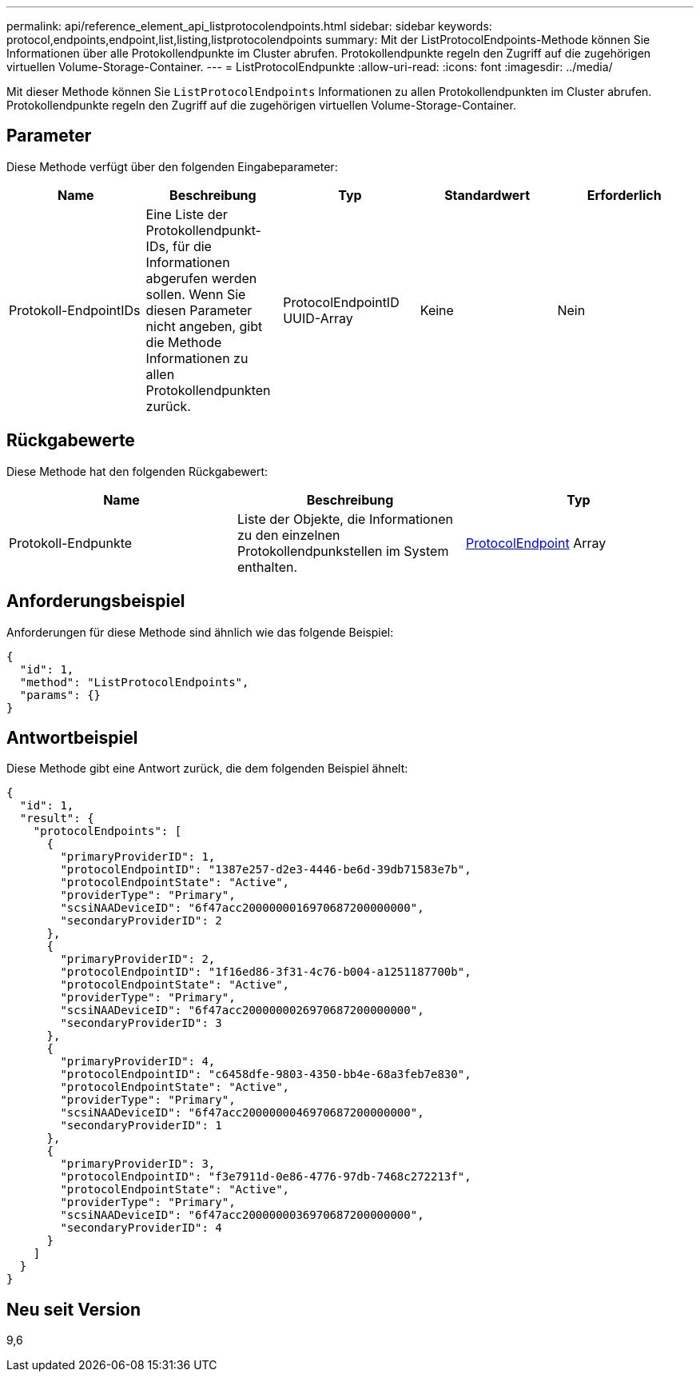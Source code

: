 ---
permalink: api/reference_element_api_listprotocolendpoints.html 
sidebar: sidebar 
keywords: protocol,endpoints,endpoint,list,listing,listprotocolendpoints 
summary: Mit der ListProtocolEndpoints-Methode können Sie Informationen über alle Protokollendpunkte im Cluster abrufen. Protokollendpunkte regeln den Zugriff auf die zugehörigen virtuellen Volume-Storage-Container. 
---
= ListProtocolEndpunkte
:allow-uri-read: 
:icons: font
:imagesdir: ../media/


[role="lead"]
Mit dieser Methode können Sie `ListProtocolEndpoints` Informationen zu allen Protokollendpunkten im Cluster abrufen. Protokollendpunkte regeln den Zugriff auf die zugehörigen virtuellen Volume-Storage-Container.



== Parameter

Diese Methode verfügt über den folgenden Eingabeparameter:

|===
| Name | Beschreibung | Typ | Standardwert | Erforderlich 


 a| 
Protokoll-EndpointIDs
 a| 
Eine Liste der Protokollendpunkt-IDs, für die Informationen abgerufen werden sollen. Wenn Sie diesen Parameter nicht angeben, gibt die Methode Informationen zu allen Protokollendpunkten zurück.
 a| 
ProtocolEndpointID UUID-Array
 a| 
Keine
 a| 
Nein

|===


== Rückgabewerte

Diese Methode hat den folgenden Rückgabewert:

|===
| Name | Beschreibung | Typ 


 a| 
Protokoll-Endpunkte
 a| 
Liste der Objekte, die Informationen zu den einzelnen Protokollendpunkstellen im System enthalten.
 a| 
xref:reference_element_api_protocolendpoint.adoc[ProtocolEndpoint] Array

|===


== Anforderungsbeispiel

Anforderungen für diese Methode sind ähnlich wie das folgende Beispiel:

[listing]
----
{
  "id": 1,
  "method": "ListProtocolEndpoints",
  "params": {}
}
----


== Antwortbeispiel

Diese Methode gibt eine Antwort zurück, die dem folgenden Beispiel ähnelt:

[listing]
----
{
  "id": 1,
  "result": {
    "protocolEndpoints": [
      {
        "primaryProviderID": 1,
        "protocolEndpointID": "1387e257-d2e3-4446-be6d-39db71583e7b",
        "protocolEndpointState": "Active",
        "providerType": "Primary",
        "scsiNAADeviceID": "6f47acc2000000016970687200000000",
        "secondaryProviderID": 2
      },
      {
        "primaryProviderID": 2,
        "protocolEndpointID": "1f16ed86-3f31-4c76-b004-a1251187700b",
        "protocolEndpointState": "Active",
        "providerType": "Primary",
        "scsiNAADeviceID": "6f47acc2000000026970687200000000",
        "secondaryProviderID": 3
      },
      {
        "primaryProviderID": 4,
        "protocolEndpointID": "c6458dfe-9803-4350-bb4e-68a3feb7e830",
        "protocolEndpointState": "Active",
        "providerType": "Primary",
        "scsiNAADeviceID": "6f47acc2000000046970687200000000",
        "secondaryProviderID": 1
      },
      {
        "primaryProviderID": 3,
        "protocolEndpointID": "f3e7911d-0e86-4776-97db-7468c272213f",
        "protocolEndpointState": "Active",
        "providerType": "Primary",
        "scsiNAADeviceID": "6f47acc2000000036970687200000000",
        "secondaryProviderID": 4
      }
    ]
  }
}
----


== Neu seit Version

9,6
